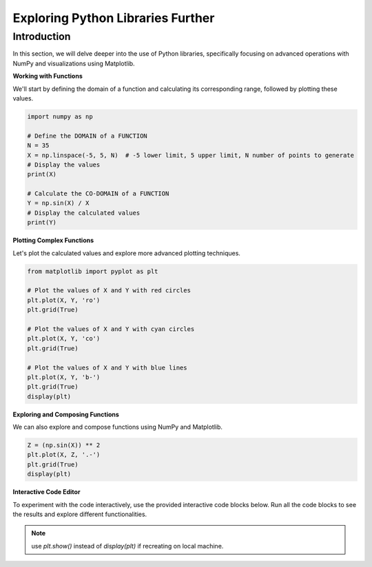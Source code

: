 ==================================
Exploring Python Libraries Further
==================================

Introduction
------------
In this section, we will delve deeper into the use of Python libraries, specifically focusing on advanced operations with NumPy and visualizations using Matplotlib.

**Working with Functions**

We'll start by defining the domain of a function and calculating its corresponding range, followed by plotting these values.

.. code-block:: python

    import numpy as np

    # Define the DOMAIN of a FUNCTION
    N = 35
    X = np.linspace(-5, 5, N)  # -5 lower limit, 5 upper limit, N number of points to generate
    # Display the values
    print(X)

    # Calculate the CO-DOMAIN of a FUNCTION
    Y = np.sin(X) / X
    # Display the calculated values
    print(Y)

**Plotting Complex Functions**

Let's plot the calculated values and explore more advanced plotting techniques.

.. code-block:: python

    from matplotlib import pyplot as plt

    # Plot the values of X and Y with red circles
    plt.plot(X, Y, 'ro')
    plt.grid(True)

    # Plot the values of X and Y with cyan circles
    plt.plot(X, Y, 'co')
    plt.grid(True)

    # Plot the values of X and Y with blue lines
    plt.plot(X, Y, 'b-')
    plt.grid(True)
    display(plt)

**Exploring and Composing Functions**

We can also explore and compose functions using NumPy and Matplotlib.

.. code-block:: python

    Z = (np.sin(X)) ** 2
    plt.plot(X, Z, '.-')
    plt.grid(True)
    display(plt)

**Interactive Code Editor**

To experiment with the code interactively, use the provided interactive code blocks below. Run all the code blocks to see the results and explore different functionalities.

.. activecode:: ac_l66_2b
   :nocodelens:
   :language: python3
   :python3_interpreter: pyscript

   import numpy as np
   import matplotlib.pyplot as plt

   # Define the domain
   N = 35
   X = np.linspace(-5, 5, N)
   Y = np.sin(X) / X

   # Plotting the values
   plt.plot(X, Y, 'b-')
   plt.grid(True)
   display(plt)

   # Exploring function composition
   Z = (np.sin(X)) ** 2
   plt.plot(X, Z, '.-')
   plt.grid(True)
   display(plt)

.. note:: 
   use `plt.show()` instead of `display(plt)` if recreating on local machine.